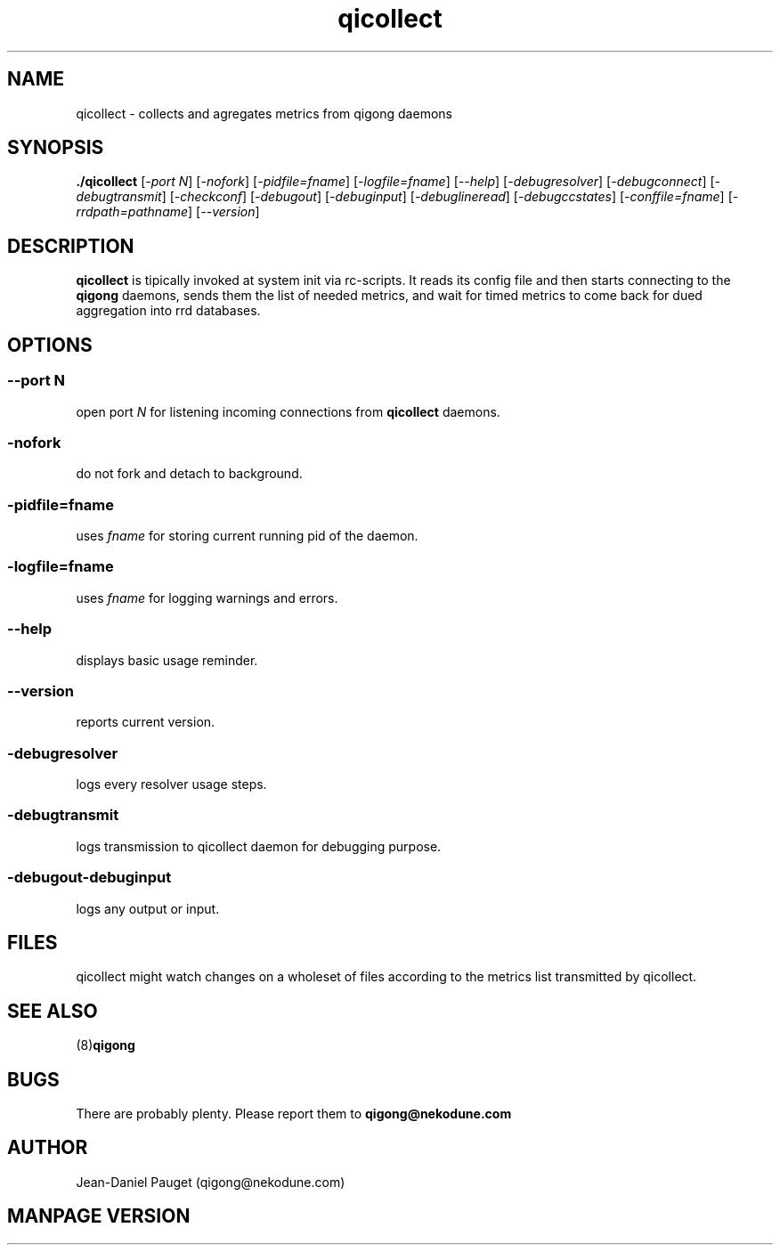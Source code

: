 .TH "qicollect" "8" "2003" "jd" "nekodune"
.SH NAME
qicollect \- collects and agregates metrics from qigong daemons
.br
.SH SYNOPSIS
.B ./qicollect
.RI "[" "-port N" "] [" "-nofork" "] [" "-pidfile=fname" "] [" "-logfile=fname" "] [" "--help" "] [" "-debugresolver" "] [" "-debugconnect" "] [" "-debugtransmit" "] [" "-checkconf" "] [" "-debugout" "] [" "-debuginput" "] [" "-debuglineread" "] [" "-debugccstates" "] [" "-conffile=fname" "] [" "-rrdpath=pathname" "] [" "--version" "]"
.SH DESCRIPTION
.B qicollect
is tipically invoked at system init via rc-scripts. It reads its config file and
then starts connecting to the
.B qigong
daemons, sends them the list of needed metrics, and wait for timed metrics to
come back for dued aggregation into rrd databases.

.SH OPTIONS
.SS 
.RI "--port " "N"
open port
.I N
for listening incoming connections from
.B qicollect
daemons.
.SS
.RI "-nofork" ""
do not fork and detach to background.
.SS
.RI "-pidfile=" "fname"
uses
.I fname
for storing current running pid of the daemon.
.SS
.RI "-logfile=" "fname"
uses
.I fname
for logging warnings and errors.
.SS
.RI "--help" ""
displays basic usage reminder.
.SS
.RI "--version" ""
reports current version.
.SS
.RI "-debugresolver" ""
logs every resolver usage steps.
.SS
.RI "-debugtransmit"
logs transmission to qicollect daemon for debugging purpose.
.SS
.RI "-debugout" "" "-debuginput"
logs any output or input.
.SH FILES
qicollect might watch changes on a wholeset of files according to the metrics list transmitted by qicollect.
.SH SEE ALSO
.RB "(8)" "qigong" ""
.SH BUGS
There are probably plenty. Please report them to
.B qigong@nekodune.com
.SH AUTHOR
Jean-Daniel Pauget (qigong@nekodune.com)
.SH MANPAGE VERSION


